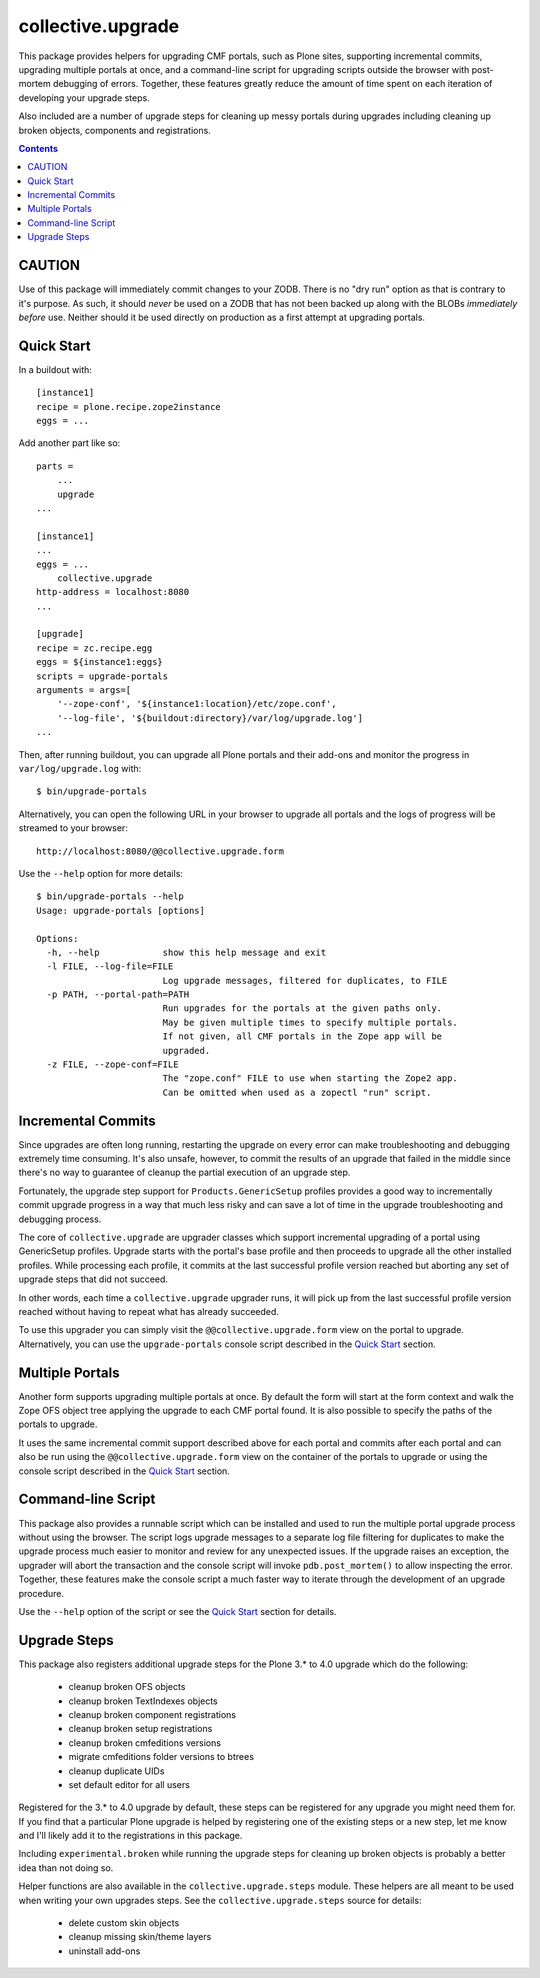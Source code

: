 collective.upgrade
==================

This package provides helpers for upgrading CMF portals, such as Plone
sites, supporting incremental commits, upgrading multiple portals at
once, and a command-line script for upgrading scripts outside the
browser with post-mortem debugging of errors.  Together, these
features greatly reduce the amount of time spent on each iteration of
developing your upgrade steps.

Also included are a number of upgrade steps for cleaning up messy
portals during upgrades including cleaning up broken objects,
components and registrations.

.. contents::

CAUTION
-------

Use of this package will immediately commit changes to your ZODB.
There is no "dry run" option as that is contrary to it's purpose.  As
such, it should *never* be used on a ZODB that has not been backed up
along with the BLOBs *immediately before* use.  Neither should it be
used directly on production as a first attempt at upgrading portals.  

Quick Start
-----------

In a buildout with::

    [instance1]
    recipe = plone.recipe.zope2instance
    eggs = ...

Add another part like so::

    parts =
        ...
        upgrade
    ...

    [instance1]
    ...
    eggs = ...
        collective.upgrade
    http-address = localhost:8080
    ...

    [upgrade]
    recipe = zc.recipe.egg
    eggs = ${instance1:eggs}
    scripts = upgrade-portals
    arguments = args=[
        '--zope-conf', '${instance1:location}/etc/zope.conf',
        '--log-file', '${buildout:directory}/var/log/upgrade.log']
    ...

Then, after running buildout, you can upgrade all Plone portals and
their add-ons and monitor the progress in ``var/log/upgrade.log`` with::

    $ bin/upgrade-portals

Alternatively, you can open the following URL in your browser to
upgrade all portals and the logs of progress will be streamed to
your browser::

    http://localhost:8080/@@collective.upgrade.form

Use the ``--help`` option for more details::

    $ bin/upgrade-portals --help
    Usage: upgrade-portals [options]
    
    Options:
      -h, --help            show this help message and exit
      -l FILE, --log-file=FILE
                            Log upgrade messages, filtered for duplicates, to FILE
      -p PATH, --portal-path=PATH
                            Run upgrades for the portals at the given paths only.
                            May be given multiple times to specify multiple portals.
                            If not given, all CMF portals in the Zope app will be
                            upgraded.
      -z FILE, --zope-conf=FILE
                            The "zope.conf" FILE to use when starting the Zope2 app.
                            Can be omitted when used as a zopectl "run" script.

Incremental Commits
-------------------

Since upgrades are often long running, restarting the upgrade on every
error can make troubleshooting and debugging extremely time
consuming.  It's also unsafe, however, to commit the results of an
upgrade that failed in the middle since there's no way to guarantee of
cleanup the partial execution of an upgrade step.

Fortunately, the upgrade step support for ``Products.GenericSetup``
profiles provides a good way to incrementally commit upgrade progress
in a way that much less risky and can save a lot of time in the
upgrade troubleshooting and debugging process.

The core of ``collective.upgrade`` are upgrader classes which support
incremental upgrading of a portal using GenericSetup profiles.
Upgrade starts with the portal's base profile and then proceeds to
upgrade all the other installed profiles.  While processing each
profile, it commits at the last successful profile version reached but
aborting any set of upgrade steps that did not succeed.

In other words, each time a ``collective.upgrade`` upgrader runs, it
will pick up from the last successful profile version reached without
having to repeat what has already succeeded.

To use this upgrader you can simply visit the
``@@collective.upgrade.form`` view on the portal to upgrade.
Alternatively, you can use the ``upgrade-portals`` console script
described in the `Quick Start`_ section.

Multiple Portals
----------------

Another form supports upgrading multiple portals at once.  By default
the form will start at the form context and walk the Zope OFS object
tree applying the upgrade to each CMF portal found.  It is also
possible to specify the paths of the portals to upgrade.

It uses the same incremental commit support described above for each
portal and commits after each portal and can also be run using the
``@@collective.upgrade.form`` view on the container of the portals to
upgrade or using the console script described in the `Quick Start`_
section.

Command-line Script
-------------------

This package also provides a runnable script which can be installed
and used to run the multiple portal upgrade process without using the
browser.  The script logs upgrade messages to a separate log file
filtering for duplicates to make the upgrade process much easier to
monitor and review for any unexpected issues.  If the upgrade raises
an exception, the upgrader will abort the transaction and the console
script will invoke ``pdb.post_mortem()`` to allow inspecting the
error.  Together, these features make the console script a much faster
way to iterate through the development of an upgrade procedure.

Use the ``--help`` option of the script or see the  `Quick Start`_
section for details.

Upgrade Steps
-------------

This package also registers additional upgrade steps for the Plone 3.*
to 4.0 upgrade which do the following:

  * cleanup broken OFS objects
  * cleanup broken TextIndexes objects
  * cleanup broken component registrations
  * cleanup broken setup registrations
  * cleanup broken cmfeditions versions
  * migrate cmfeditions folder versions to btrees
  * cleanup duplicate UIDs
  * set default editor for all users

Registered for the 3.* to 4.0 upgrade by default, these steps can be
registered for any upgrade you might need them for.  If you find that
a particular Plone upgrade is helped by registering one of the
existing steps or a new step, let me know and I'll likely add it to
the registrations in this package.

Including ``experimental.broken`` while running the upgrade steps for
cleaning up broken objects is probably a better idea than not doing
so.

Helper functions are also available in the ``collective.upgrade.steps``
module.  These helpers are all meant to be used when writing your own
upgrades steps.  See the ``collective.upgrade.steps`` source for
details:

  * delete custom skin objects
  * cleanup missing skin/theme layers
  * uninstall add-ons
